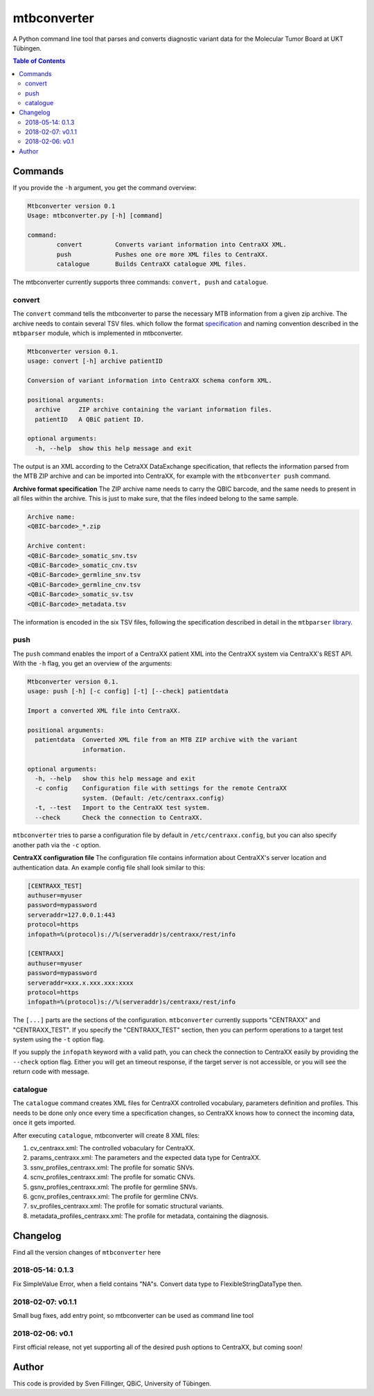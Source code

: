 mtbconverter
==============

|language| |travis| |codecov| |ghtag| |pypi| |license| 

A Python command line tool that parses and converts diagnostic variant data for the Molecular Tumor Board at UKT Tübingen.

.. |language| image:: https://img.shields.io/github/languages/top/qbicsoftware/qbic.mtbconverter.svg

.. |travis| image:: https://travis-ci.org/qbicsoftware/qbic.mtbconverter.svg?branch=master
    :target: https://travis-ci.org/qbicsoftware/qbic.mtbconverter
.. |codecov| image:: https://codecov.io/gh/qbicsoftware/qbic.mtbconverter/branch/master/graph/badge.svg
  :target: https://codecov.io/gh/qbicsoftware/qbic.mtbconverter
.. |ghtag| image:: https://img.shields.io/github/release/qbicsoftware/qbic.mtbconverter/all.svg
    :target: https://github.com/qbicsoftware/qbic.mtbconverter/releases
.. |pypi| image:: https://img.shields.io/pypi/v/mtbconverter.svg
    :target: https://pypi.python.org/pypi/mtbconverter
.. |license| image:: https://img.shields.io/github/license/qbicsoftware/qbic.mtbconverter.svg


.. contents:: Table of Contents
   :depth: 2


Commands
---------

If you provide the ``-h`` argument, you get the command overview:

.. code-block:: bash
  
  Mtbconverter version 0.1
  Usage: mtbconverter.py [-h] [command]

  command:
          convert         Converts variant information into CentraXX XML.
          push            Pushes one ore more XML files to CentraXX.
          catalogue       Builds CentraXX catalogue XML files.

The mtbconverter currently supports three commands: ``convert, push`` and ``catalogue``.

convert
~~~~~~~
The ``convert`` command tells the mtbconverter to parse the necessary MTB information from a given zip archive. The archive needs to contain several TSV files. which follow the format specification_ and naming convention described in the ``mtbparser`` module, which is implemented in mtbconverter.

.. _specification: https://github.com/qbicsoftware/qbic.mtbparser/blob/master/README.md

.. code-block:: bash

  Mtbconverter version 0.1.
  usage: convert [-h] archive patientID

  Conversion of variant information into CentraXX schema conform XML.

  positional arguments:
    archive     ZIP archive containing the variant information files.
    patientID   A QBiC patient ID.

  optional arguments:
    -h, --help  show this help message and exit
    
The output is an XML according to the CetraXX DataExchange specification, that reflects the information parsed from the MTB ZIP archive and can be imported into CentraXX, for example with the ``mtbconverter push`` command.

**Archive format specification**
The ZIP archive name needs to carry the QBIC barcode, and the same needs to present in all files within the archive. This is just to make sure, that the files indeed belong to the same sample.

.. code-block:: bash
  
  Archive name:
  <QBIC-barcode>_*.zip
  
  Archive content:
  <QBiC-Barcode>_somatic_snv.tsv
  <QBiC-Barcode>_somatic_cnv.tsv
  <QBiC-Barcode>_germline_snv.tsv
  <QBiC-Barcode>_germline_cnv.tsv
  <QBiC-Barcode>_somatic_sv.tsv
  <QBiC-Barcode>_metadata.tsv

The information is encoded in the six TSV files, following the specification described in detail in the ``mtbparser`` library_.

push
~~~~
The ``push`` command enables the import of a CentraXX patient XML into the CentraXX system via CentraXX's REST API. With the ``-h`` flag, you get an overview of the arguments:

.. code-block:: bash

    Mtbconverter version 0.1.
    usage: push [-h] [-c config] [-t] [--check] patientdata

    Import a converted XML file into CentraXX.

    positional arguments:
      patientdata  Converted XML file from an MTB ZIP archive with the variant
                   information.

    optional arguments:
      -h, --help   show this help message and exit
      -c config    Configuration file with settings for the remote CentraXX
                   system. (Default: /etc/centraxx.config)
      -t, --test   Import to the CentraXX test system.
      --check      Check the connection to CentraXX.
      
``mtbconverter`` tries to parse a configuration file by default in ``/etc/centraxx.config``, but you can also specify another path via the ``-c`` option.

**CentraXX configuration file**
The configuration file contains information about CentraXX's server location and authentication data. An example config file shall look similar to this:

.. code-block:: bash

    [CENTRAXX_TEST]
    authuser=myuser
    password=mypassword
    serveraddr=127.0.0.1:443
    protocol=https
    infopath=%(protocol)s://%(serveraddr)s/centraxx/rest/info

    [CENTRAXX]
    authuser=myuser
    password=mypassword
    serveraddr=xxx.x.xxx.xxx:xxxx
    protocol=https
    infopath=%(protocol)s://%(serveraddr)s/centraxx/rest/info

The ``[...]`` parts are the sections of the configuration. ``mtbconverter`` currently supports "CENTRAXX" and "CENTRAXX_TEST".  If you specify the "CENTRAXX_TEST" section, then you can perform operations to a target test system using the ``-t`` option flag.

If you supply the ``infopath`` keyword with a valid path, you can check the connection to CentraXX easily by providing the ``--check`` option flag. Either you will get an timeout response, if the target server is not accessible, or you will see the return code with message.

catalogue
~~~~~~~~~
The ``catalogue`` command creates XML files for CentraXX controlled vocabulary, parameters definition and profiles. This needs to be done only once every time a specification changes, so CentraXX knows how to connect the incoming data, once it gets imported.

After executing ``catalogue``, mtbconverter will create 8 XML files:

1. cv_centraxx.xml: The controlled vobaculary for CentraXX.
2. params_centraxx.xml: The parameters and the expected data type for CentraXX.
3. ssnv_profiles_centraxx.xml: The profile for somatic SNVs.
4. scnv_profiles_centraxx.xml: The profile for somatic CNVs.
5. gsnv_profiles_centraxx.xml: The profile for germline SNVs.
6. gcnv_profiles_centraxx.xml: The profile for germline CNVs.
7. sv_profiles_centraxx.xml: The profile for somatic structural variants.
8. metadata_profiles_centraxx.xml: The profile for metadata, containing the diagnosis.


Changelog
---------
Find all the version changes of ``mtbconverter`` here

2018-05-14: 0.1.3
~~~~~~~~
Fix SimpleValue Error, when a field contains "NA"s. Convert data type to FlexibleStringDataType then.

2018-02-07: v0.1.1
~~~~~~~~~
Small bug fixes, add entry point, so mtbconverter can be used as command line tool

2018-02-06: v0.1
~~~~~~~~~
First official release, not yet supporting all of the desired push options to CentraXX, but coming soon!

Author
------
This code is provided by Sven Fillinger, QBiC, University of Tübingen.


.. _library: https://github.com/qbicsoftware/qbic.mtbparser/blob/master/README.md
  
